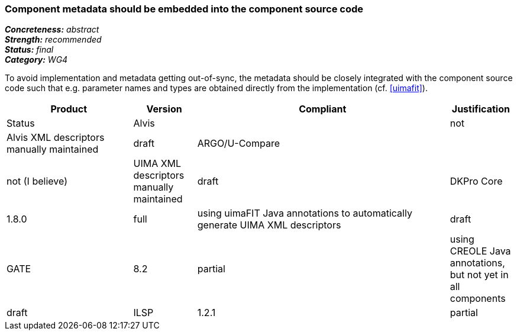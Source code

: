 === Component metadata should be embedded into the component source code

[%hardbreaks]
[small]#*_Concreteness:_* __abstract__#
[small]#*_Strength:_* __recommended__#
[small]#*_Status:_* __final__#
[small]#*_Category:_* __WG4__#

To avoid implementation and metadata getting out-of-sync, the metadata should be closely integrated
with the component source code such that e.g. parameter names and types are obtained directly from
the implementation (cf. <<uimafit>>).

// Below is an example of how a compliance evaluation table could look. This is presently optional
// and may be moved to a more structured/principled format later maintained in separate files.
[cols="2,1,4,1"]
|====
|Product|Version|Compliant|Justification|Status

| Alvis
|
| not
| Alvis XML descriptors manually maintained
| draft

| ARGO/U-Compare
|
| not (I believe)
| UIMA XML descriptors manually maintained
| draft

| DKPro Core
| 1.8.0
| full
| using uimaFIT Java annotations to automatically generate UIMA XML descriptors
| draft

| GATE
| 8.2
| partial
| using CREOLE Java annotations, but not yet in all components
| draft

| ILSP
| 1.2.1
| partial
| Both UIMA XML descriptors necessary for UIMA-AS integration, but also uimaFIT Java annotations to integrate components in command line pipelines
| draft
|====
